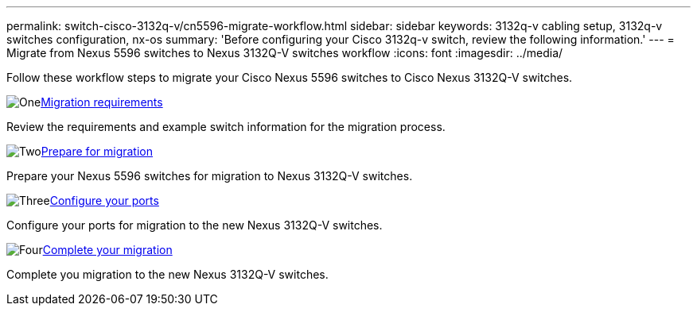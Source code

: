 ---
permalink: switch-cisco-3132q-v/cn5596-migrate-workflow.html
sidebar: sidebar
keywords: 3132q-v cabling setup, 3132q-v switches configuration, nx-os
summary: 'Before configuring your Cisco 3132q-v switch, review the following information.'
---
= Migrate from Nexus 5596 switches to Nexus 3132Q-V switches workflow
:icons: font
:imagesdir: ../media/

[.lead]
Follow these workflow steps to migrate your Cisco Nexus 5596 switches to Cisco Nexus 3132Q-V switches.

//.Before you begin
//To migrate your CN1610 switch, you must meet certain requirements. Review the link:migrate-requirements-3232c.html[Migration requirements].

.image:https://raw.githubusercontent.com/NetAppDocs/common/main/media/number-1.png[One]link:cn5596-migrate-requirements.html[Migration requirements]
[role="quick-margin-para"]
Review the requirements and example switch information for the migration process.

.image:https://raw.githubusercontent.com/NetAppDocs/common/main/media/number-2.png[Two]link:cn5596-prepare-to-migrate.html[Prepare for migration]
[role="quick-margin-para"]
Prepare your Nexus 5596 switches for migration to Nexus 3132Q-V switches.

.image:https://raw.githubusercontent.com/NetAppDocs/common/main/media/number-3.png[Three]link:cn5596-configure-ports.html[Configure your ports]
[role="quick-margin-para"]
Configure your ports for migration to the new Nexus 3132Q-V switches.

//.image:https://raw.githubusercontent.com/NetAppDocs/common/main/media/number-4.png[Four]link:cn1610-replace-CL1.html.html[Replace cluster switch CL1]
//[role="quick-margin-para"]
//Replace cluster switch CL1 with the new Nexus 3232C switch C1.

.image:https://raw.githubusercontent.com/NetAppDocs/common/main/media/number-4.png[Four]link:cn5596-complete-migration.html[Complete your migration]
[role="quick-margin-para"]
Complete you migration to the new Nexus 3132Q-V switches.

//.image:https://raw.githubusercontent.com/NetAppDocs/common/main/media/number-6.png[Six]link:bootmedia-complete-rma.html[Return the failed part to NetApp]
//[role="quick-margin-para"]
//Return the failed part to NetApp, as described in the RMA instructions shipped with the kit.

//Updates for internal GH issue #262, 2024-11-19